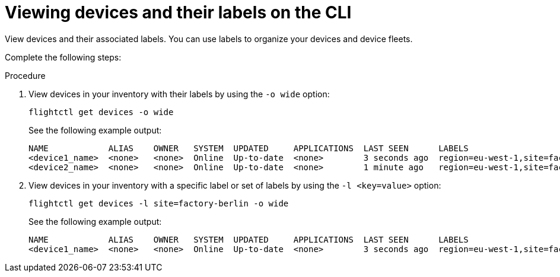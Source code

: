 [id="edge-manager-view-devices-cli"]

= Viewing devices and their labels on the CLI

View devices and their associated labels.
You can use labels to organize your devices and device fleets.

Complete the following steps:

.Procedure

. View devices in your inventory with their labels by using the `-o wide` option:
+
[source,bash]
----
flightctl get devices -o wide
----
+
See the following example output:
+
[source,bash]
----
NAME            ALIAS    OWNER   SYSTEM  UPDATED     APPLICATIONS  LAST SEEN      LABELS
<device1_name>  <none>   <none>  Online  Up-to-date  <none>        3 seconds ago  region=eu-west-1,site=factory-berlin
<device2_name>  <none>   <none>  Online  Up-to-date  <none>        1 minute ago   region=eu-west-1,site=factory-madrid
----
+
. View devices in your inventory with a specific label or set of labels by using the `-l <key=value>` option:
+
[source,bash]
----
flightctl get devices -l site=factory-berlin -o wide
----
+
See the following example output:
+
[source,bash]
----
NAME            ALIAS    OWNER   SYSTEM  UPDATED     APPLICATIONS  LAST SEEN      LABELS
<device1_name>  <none>   <none>  Online  Up-to-date  <none>        3 seconds ago  region=eu-west-1,site=factory-berlin
----
